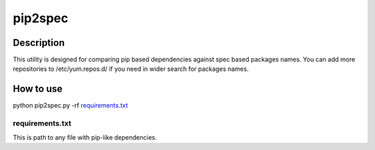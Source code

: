 ====================
pip2spec
====================

Description
-----------

This utility is designed for comparing pip based dependencies against spec based packages names. You can add more repositories to /etc/yum.repos.d/ if you need in wider search for packages names.

How to use
----------

python pip2spec.py -rf `requirements.txt`_

requirements.txt
^^^^^^^^^^^^^^^^

This is path to any file with pip-like dependencies.
